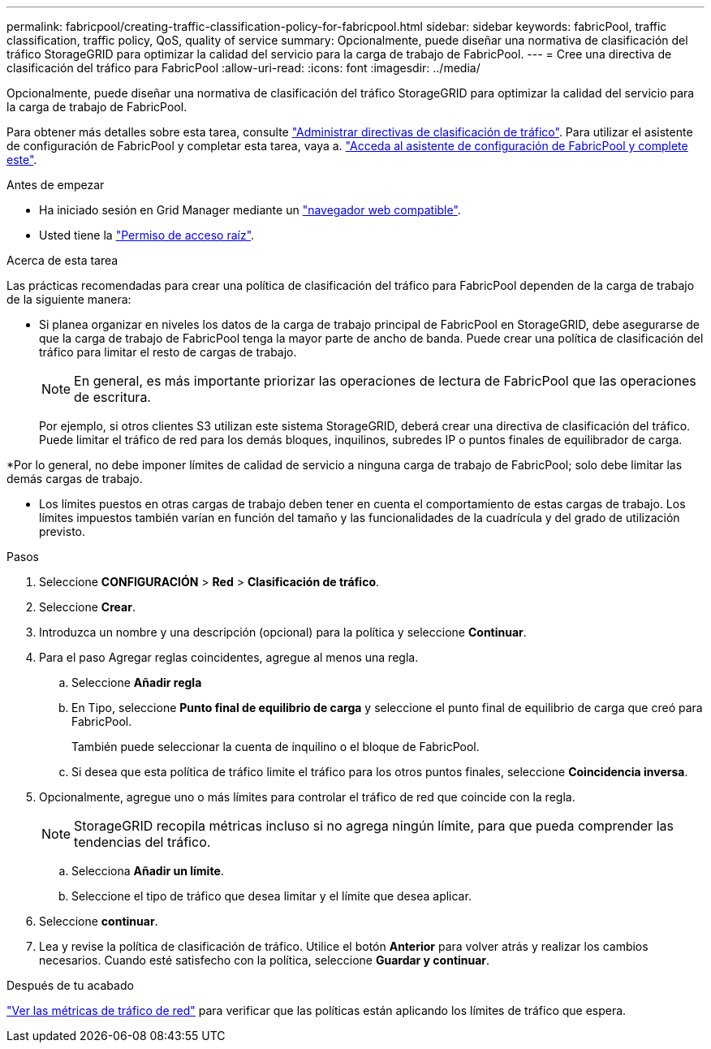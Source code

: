 ---
permalink: fabricpool/creating-traffic-classification-policy-for-fabricpool.html 
sidebar: sidebar 
keywords: fabricPool, traffic classification, traffic policy, QoS, quality of service 
summary: Opcionalmente, puede diseñar una normativa de clasificación del tráfico StorageGRID para optimizar la calidad del servicio para la carga de trabajo de FabricPool. 
---
= Cree una directiva de clasificación del tráfico para FabricPool
:allow-uri-read: 
:icons: font
:imagesdir: ../media/


[role="lead"]
Opcionalmente, puede diseñar una normativa de clasificación del tráfico StorageGRID para optimizar la calidad del servicio para la carga de trabajo de FabricPool.

Para obtener más detalles sobre esta tarea, consulte link:../admin/managing-traffic-classification-policies.html["Administrar directivas de clasificación de tráfico"]. Para utilizar el asistente de configuración de FabricPool y completar esta tarea, vaya a. link:use-fabricpool-setup-wizard-steps.html["Acceda al asistente de configuración de FabricPool y complete este"].

.Antes de empezar
* Ha iniciado sesión en Grid Manager mediante un link:../admin/web-browser-requirements.html["navegador web compatible"].
* Usted tiene la link:../admin/admin-group-permissions.html["Permiso de acceso raíz"].


.Acerca de esta tarea
Las prácticas recomendadas para crear una política de clasificación del tráfico para FabricPool dependen de la carga de trabajo de la siguiente manera:

* Si planea organizar en niveles los datos de la carga de trabajo principal de FabricPool en StorageGRID, debe asegurarse de que la carga de trabajo de FabricPool tenga la mayor parte de ancho de banda. Puede crear una política de clasificación del tráfico para limitar el resto de cargas de trabajo.
+

NOTE: En general, es más importante priorizar las operaciones de lectura de FabricPool que las operaciones de escritura.

+
Por ejemplo, si otros clientes S3 utilizan este sistema StorageGRID, deberá crear una directiva de clasificación del tráfico. Puede limitar el tráfico de red para los demás bloques, inquilinos, subredes IP o puntos finales de equilibrador de carga.



*Por lo general, no debe imponer límites de calidad de servicio a ninguna carga de trabajo de FabricPool; solo debe limitar las demás cargas de trabajo.

* Los límites puestos en otras cargas de trabajo deben tener en cuenta el comportamiento de estas cargas de trabajo. Los límites impuestos también varían en función del tamaño y las funcionalidades de la cuadrícula y del grado de utilización previsto.


.Pasos
. Seleccione *CONFIGURACIÓN* > *Red* > *Clasificación de tráfico*.
. Seleccione *Crear*.
. Introduzca un nombre y una descripción (opcional) para la política y seleccione *Continuar*.
. Para el paso Agregar reglas coincidentes, agregue al menos una regla.
+
.. Seleccione *Añadir regla*
.. En Tipo, seleccione *Punto final de equilibrio de carga* y seleccione el punto final de equilibrio de carga que creó para FabricPool.
+
También puede seleccionar la cuenta de inquilino o el bloque de FabricPool.

.. Si desea que esta política de tráfico limite el tráfico para los otros puntos finales, seleccione *Coincidencia inversa*.


. Opcionalmente, agregue uno o más límites para controlar el tráfico de red que coincide con la regla.
+

NOTE: StorageGRID recopila métricas incluso si no agrega ningún límite, para que pueda comprender las tendencias del tráfico.

+
.. Selecciona *Añadir un límite*.
.. Seleccione el tipo de tráfico que desea limitar y el límite que desea aplicar.


. Seleccione *continuar*.
. Lea y revise la política de clasificación de tráfico. Utilice el botón *Anterior* para volver atrás y realizar los cambios necesarios. Cuando esté satisfecho con la política, seleccione *Guardar y continuar*.


.Después de tu acabado
link:../admin/viewing-network-traffic-metrics.html["Ver las métricas de tráfico de red"] para verificar que las políticas están aplicando los límites de tráfico que espera.
